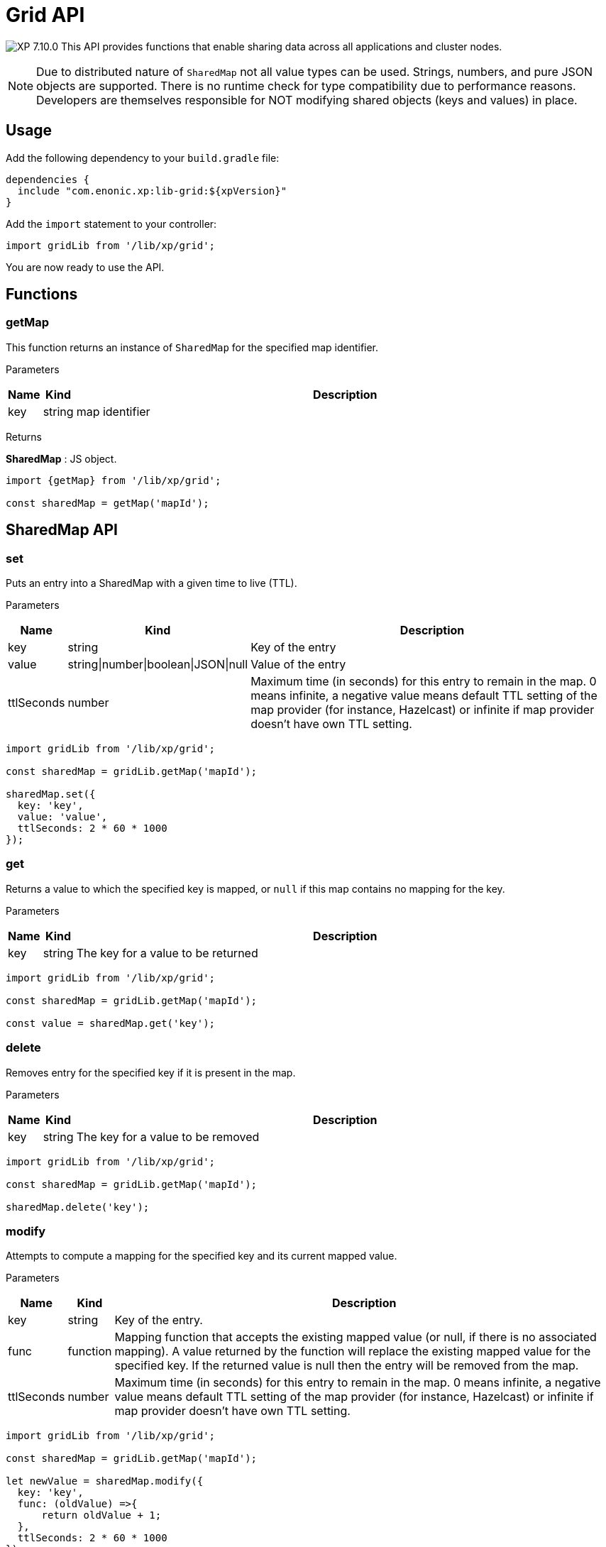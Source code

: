 = Grid API

:toc: right
:imagesdir: ../images

image:xp-7100.svg[XP 7.10.0,opts=inline] This API provides functions that enable sharing data across all applications and cluster nodes.

NOTE: Due to distributed nature of `SharedMap` not all value types can be used. Strings, numbers, and pure JSON objects are supported. There is no runtime check for type compatibility due to performance reasons. Developers are themselves responsible for NOT modifying shared objects (keys and values) in place.

== Usage

Add the following dependency to your `build.gradle` file:

[source,groovy]
----
dependencies {
  include "com.enonic.xp:lib-grid:${xpVersion}"
}
----

Add the `import` statement to your controller:

[source,typescript]
----
import gridLib from '/lib/xp/grid';
----

You are now ready to use the API.

== Functions

=== getMap

This function returns an instance of `SharedMap` for the specified map identifier.

[.lead]
Parameters

[%header,cols="1%,1%,98%a"]
[frame="none"]
[grid="none"]
|===
| Name | Kind   | Description
| key  | string | map identifier
|===

[.lead]
Returns

*SharedMap* :
JS object.

[source,typescript]
----
import {getMap} from '/lib/xp/grid';

const sharedMap = getMap('mapId');
----

== SharedMap API

=== set

Puts an entry into a SharedMap with a given time to live (TTL).

[.lead]
Parameters

[%header,cols="1%,1%,98%a"]
[frame="none"]
[grid="none"]
|===
| Name  | Kind   | Description
| key   | string | Key of the entry
| value | string\|number\|boolean\|JSON\|null | Value of the entry
| ttlSeconds | number    | Maximum time (in seconds) for this entry to remain in the map. 0 means infinite, a negative value means default TTL setting of the map provider (for instance, Hazelcast) or infinite if map provider doesn't have own TTL setting.
|===

[source,typescript]
----
import gridLib from '/lib/xp/grid';

const sharedMap = gridLib.getMap('mapId');

sharedMap.set({
  key: 'key',
  value: 'value',
  ttlSeconds: 2 * 60 * 1000
});
----


=== get

Returns a value to which the specified key is mapped, or `null` if this map contains no mapping for the key.

[.lead]
Parameters

[%header,cols="1%,1%,98%a"]
[frame="none"]
[grid="none"]
|===
| Name | Kind   | Description
| key  | string | The key for a value to be returned
|===

[source,typescript]
----
import gridLib from '/lib/xp/grid';

const sharedMap = gridLib.getMap('mapId');

const value = sharedMap.get('key');
----

=== delete

Removes entry for the specified key if it is present in the map.

[.lead]
Parameters

[%header,cols="1%,1%,98%a"]
[frame="none"]
[grid="none"]
|===
| Name | Kind   | Description
| key  | string | The key for a value to be removed
|===

[source,typescript]
----
import gridLib from '/lib/xp/grid';

const sharedMap = gridLib.getMap('mapId');

sharedMap.delete('key');
----

=== modify

Attempts to compute a mapping for the specified key and its current mapped value.

[.lead]
Parameters

[%header,cols="1%,1%,98%a"]
[frame="none"]
[grid="none"]
|===
| Name       | Kind      | Description
| key        | string    | Key of the entry.
| func       | function  | Mapping function that accepts the existing mapped value (or null, if there is no associated mapping). A value returned by the function will replace the existing mapped value for the specified key. If the returned value is null then the entry will be removed from the map.
| ttlSeconds | number    | Maximum time (in seconds) for this entry to remain in the map. 0 means infinite, a negative value means default TTL setting of the map provider (for instance, Hazelcast) or infinite if map provider doesn't have own TTL setting.
|===

[source,typescript]
----
import gridLib from '/lib/xp/grid';

const sharedMap = gridLib.getMap('mapId');

let newValue = sharedMap.modify({
  key: 'key',
  func: (oldValue) =>{
      return oldValue + 1;
  },
  ttlSeconds: 2 * 60 * 1000
});
----
